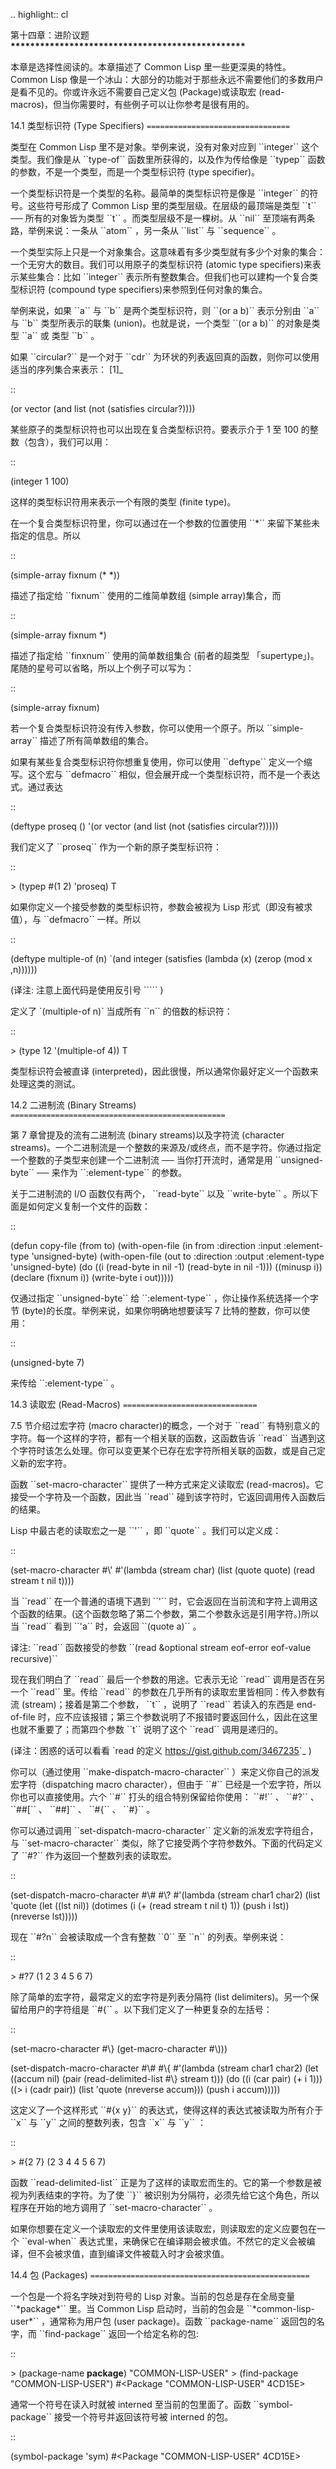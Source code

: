 .. highlight:: cl

第十四章：进阶议题
**************************************************

本章是选择性阅读的。本章描述了 Common Lisp 里一些更深奥的特性。Common Lisp 像是一个冰山：大部分的功能对于那些永远不需要他们的多数用户是看不见的。你或许永远不需要自己定义包 (Package)或读取宏 (read-macros)，但当你需要时，有些例子可以让你参考是很有用的。

14.1 类型标识符 (Type Specifiers)
==================================

类型在 Common Lisp 里不是对象。举例来说，没有对象对应到 ``integer`` 这个类型。我们像是从 ``type-of`` 函数里所获得的，以及作为传给像是 ``typep`` 函数的参数，不是一个类型，而是一个类型标识符 (type specifier)。

一个类型标识符是一个类型的名称。最简单的类型标识符是像是 ``integer`` 的符号。这些符号形成了 Common Lisp 里的类型层级。在层级的最顶端是类型 ``t`` ── 所有的对象皆为类型 ``t`` 。而类型层级不是一棵树。从 ``nil`` 至顶端有两条路，举例来说：一条从 ``atom`` ，另一条从 ``list`` 与 ``sequence`` 。

一个类型实际上只是一个对象集合。这意味着有多少类型就有多少个对象的集合：一个无穷大的数目。我们可以用原子的类型标识符 (atomic type specifiers)来表示某些集合：比如 ``integer`` 表示所有整数集合。但我们也可以建构一个复合类型标识符 (compound type specifiers)来参照到任何对象的集合。

举例来说，如果 ``a`` 与 ``b`` 是两个类型标识符，则 ``(or a b)`` 表示分别由 ``a`` 与 ``b`` 类型所表示的联集 (union)。也就是说，一个类型 ``(or a b)`` 的对象是类型 ``a`` 或 类型 ``b`` 。

如果 ``circular?`` 是一个对于 ``cdr`` 为环状的列表返回真的函数，则你可以使用适当的序列集合来表示： [1]_

::

	(or vector (and list (not (satisfies circular?))))

某些原子的类型标识符也可以出现在复合类型标识符。要表示介于 1 至 100 的整数（包含），我们可以用：

::

	(integer 1 100)

这样的类型标识符用来表示一个有限的类型 (finite type)。

在一个复合类型标识符里，你可以通过在一个参数的位置使用 ``*`` 来留下某些未指定的信息。所以

::

	(simple-array fixnum (* *))

描述了指定给 ``fixnum`` 使用的二维简单数组 (simple array)集合，而

::

	(simple-array fixnum *)

描述了指定给 ``finxnum`` 使用的简单数组集合 (前者的超类型 「supertype」)。尾随的星号可以省略，所以上个例子可以写为：

::

	(simple-array fixnum)

若一个复合类型标识符没有传入参数，你可以使用一个原子。所以 ``simple-array`` 描述了所有简单数组的集合。

如果有某些复合类型标识符你想重复使用，你可以使用 ``deftype`` 定义一个缩写。这个宏与 ``defmacro`` 相似，但会展开成一个类型标识符，而不是一个表达式。通过表达

::

	(deftype proseq ()
		'(or vector (and list (not (satisfies circular?)))))

我们定义了 ``proseq`` 作为一个新的原子类型标识符：

::

	> (typep #(1 2) 'proseq)
	T

如果你定义一个接受参数的类型标识符，参数会被视为 Lisp 形式（即没有被求值），与 ``defmacro`` 一样。所以

::

	(deftype multiple-of (n)
	  `(and integer (satisfies (lambda (x)
	                             (zerop (mod x ,n))))))

(译注: 注意上面代码是使用反引号 ````` )

定义了 `(multiple-of n)` 当成所有 ``n`` 的倍数的标识符：

::

	> (type 12 '(multiple-of 4))
	T

类型标识符会被直译 (interpreted)，因此很慢，所以通常你最好定义一个函数来处理这类的测试。

14.2 二进制流 (Binary Streams)
==================================================

第 7 章曾提及的流有二进制流 (binary streams)以及字符流 (character streams)。一个二进制流是一个整数的来源及/或终点，而不是字符。你通过指定一个整数的子类型来创建一个二进制流 ── 当你打开流时，通常是用 ``unsigned-byte`` ── 来作为 ``:element-type`` 的参数。

关于二进制流的 I/O 函数仅有两个， ``read-byte`` 以及 ``write-byte`` 。所以下面是如何定义复制一个文件的函数：

::

	(defun copy-file (from to)
	  (with-open-file (in from :direction :input
	                           :element-type 'unsigned-byte)
	    (with-open-file (out to :direction :output
	                            :element-type 'unsigned-byte)
	      (do ((i (read-byte in nil -1)
	              (read-byte in nil -1)))
	          ((minusp i))
	        (declare (fixnum i))
	        (write-byte i out)))))

仅通过指定 ``unsigned-byte`` 给 ``:element-type`` ，你让操作系统选择一个字节 (byte)的长度。举例来说，如果你明确地想要读写 7 比特的整数，你可以使用：

::

	(unsigned-byte 7)

来传给 ``:element-type`` 。

14.3 读取宏 (Read-Macros)
================================

7.5 节介绍过宏字符 (macro character)的概念，一个对于 ``read`` 有特别意义的字符。每一个这样的字符，都有一个相关联的函数，这函数告诉 ``read`` 当遇到这个字符时该怎么处理。你可以变更某个已存在宏字符所相关联的函数，或是自己定义新的宏字符。

函数 ``set-macro-character`` 提供了一种方式来定义读取宏 (read-macros)。它接受一个字符及一个函数，因此当 ``read`` 碰到该字符时，它返回调用传入函数后的结果。

Lisp 中最古老的读取宏之一是 ``'`` ，即 ``quote`` 。我们可以定义成：

::

	(set-macro-character #\'
		#'(lambda (stream char)
			(list (quote quote) (read stream t nil t))))

当 ``read`` 在一个普通的语境下遇到 ``'`` 时，它会返回在当前流和字符上调用这个函数的结果。(这个函数忽略了第二个参数，第二个参数永远是引用字符。)所以当 ``read`` 看到 ``'a`` 时，会返回 ``(quote a)`` 。

译注: ``read`` 函数接受的参数 ``(read &optional stream eof-error eof-value recursive)``

现在我们明白了 ``read`` 最后一个参数的用途。它表示无论 ``read`` 调用是否在另一个 ``read`` 里。传给 ``read`` 的参数在几乎所有的读取宏里皆相同：传入参数有流 (stream)；接着是第二个参数， ``t`` ，说明了 ``read`` 若读入的东西是 end-of-file 时，应不应该报错；第三个参数说明了不报错时要返回什么，因此在这里也就不重要了；而第四个参数 ``t`` 说明了这个 ``read`` 调用是递归的。

(译注：困惑的话可以看看 `read 的定义 <https://gist.github.com/3467235>`_ )

你可以（通过使用 ``make-dispatch-macro-character`` ）来定义你自己的派发宏字符（dispatching macro character），但由于 ``#`` 已经是一个宏字符，所以你也可以直接使用。六个 ``#`` 打头的组合特别保留给你使用： ``#!`` 、 ``#?`` 、 ``##[`` 、 ``##]`` 、 ``#{`` 、 ``#}`` 。

你可以通过调用 ``set-dispatch-macro-character`` 定义新的派发宏字符组合，与 ``set-macro-character`` 类似，除了它接受两个字符参数外。下面的代码定义了 ``#?`` 作为返回一个整数列表的读取宏。

::

	(set-dispatch-macro-character #\# #\?
	  #'(lambda (stream char1 char2)
	      (list 'quote
	            (let ((lst nil))
	              (dotimes (i (+ (read stream t nil t) 1))
	                (push i lst))
	              (nreverse lst)))))

现在 ``#?n`` 会被读取成一个含有整数 ``0`` 至 ``n`` 的列表。举例来说：

::

	> #?7
	(1 2 3 4 5 6 7)

除了简单的宏字符，最常定义的宏字符是列表分隔符 (list delimiters)。另一个保留给用户的字符组是 ``#{`` 。以下我们定义了一种更复杂的左括号：

::

	(set-macro-character #\} (get-macro-character #\)))

	(set-dispatch-macro-character #\# #\{
	  #'(lambda (stream char1 char2)
	      (let ((accum nil)
	            (pair (read-delimited-list #\} stream t)))
	        (do ((i (car pair) (+ i 1)))
	            ((> i (cadr pair))
	             (list 'quote (nreverse accum)))
	          (push i accum)))))

这定义了一个这样形式 ``#{x y}`` 的表达式，使得这样的表达式被读取为所有介于 ``x`` 与 ``y`` 之间的整数列表，包含 ``x`` 与 ``y`` ：

::

	> #{2 7}
	(2 3 4 4 5 6 7)

函数 ``read-delimited-list`` 正是为了这样的读取宏而生的。它的第一个参数是被视为列表结束的字符。为了使 ``}`` 被识别为分隔符，必须先给它这个角色，所以程序在开始的地方调用了 ``set-macro-character`` 。

如果你想要在定义一个读取宏的文件里使用该读取宏，则读取宏的定义应要包在一个 ``eval-when`` 表达式里，来确保它在编译期会被求值。不然它的定义会被编译，但不会被求值，直到编译文件被载入时才会被求值。

14.4 包 (Packages)
===================================================

一个包是一个将名字映对到符号的 Lisp 对象。当前的包总是存在全局变量 ``*package*`` 里。当 Common Lisp 启动时，当前的包会是 ``*common-lisp-user*`` ，通常称为用户包 (user package)。函数 ``package-name`` 返回包的名字，而 ``find-package`` 返回一个给定名称的包:

::

	> (package-name *package*)
	"COMMON-LISP-USER"
	> (find-package "COMMON-LISP-USER")
	#<Package "COMMON-LISP-USER" 4CD15E>

通常一个符号在读入时就被 interned 至当前的包里面了。函数 ``symbol-package`` 接受一个符号并返回该符号被 interned 的包。

::

	(symbol-package 'sym)
	#<Package "COMMON-LISP-USER" 4CD15E>

有趣的是，这个表达式返回它该返回的值，因为表达式在可以被求值前必须先被读入，而读取这个表达式导致 ``sym`` 被 interned。为了之后的用途，让我们给 ``sym`` 一个值:

::

	> (setf sym 99)
	99

现在我们可以创建及切换至一个新的包：

::

	> (setf *package* (make-package 'mine
	                                :use '(common-lisp)))
	#<Package "MINE" 63390E>

现在应该会听到诡异的背景音乐，因为我们来到一个不一样的世界了：
在这里 ``sym`` 不再是本来的 ``sym`` 了。

::

	MINE> sym
	Error: SYM has no value

为什么会这样？因为上面我们设为 99 的 ``sym`` 与 ``mine`` 里的 ``sym`` 是两个不同的符号。 [2]_ 要在用户包之外参照到原来的 ``sym`` ，我们必须把包的名字加上两个冒号作为前缀：

::

	MINE> common-lisp-user::sym
	99

所以有着相同打印名称的不同符号能够在不同的包内共存。可以有一个 ``sym`` 在 ``common-lisp-user`` 包，而另一个 ``sym`` 在 ``mine`` 包，而他们会是不一样的符号。这就是包存在的意义。如果你在分开的包内写你的程序，你大可放心选择函数与变量的名字，而不用担心某人使用了同样的名字。即便是他们使用了同样的名字，也不会是相同的符号。

包也提供了信息隐藏的手段。程序应通过函数与变量的名字来参照它们。如果你不让一个名字在你的包之外可见的话，那么另一个包中的代码就无法使用或者修改这个名字所参照的对象。

通常使用两个冒号作为包的前缀也是很差的风格。这么做你就违反了包本应提供的模块性。如果你不得不使用一个双冒号来参照到一个符号，这是因为某人根本不想让你用。

通常我们应该只参照被输出 ( *exported* )的符号。如果我们回到用户包里，并输出一个被 interned 的符号，

::

	MINE> (in-package common-lisp-user)
	#<Package "COMMON-LISP-USER" 4CD15E>
	> (export 'bar)
	T
	> (setf bar 5)
	5

我们使这个符号对于其它的包是可视的。现在当我们回到 ``mine`` ，我们可以仅使用单冒号来参照到 ``bar`` ，因为他是一个公开可用的名字：

::

	> (in-package mine)
	#<Package "MINE" 63390E>
	MINE> common-lisp-user:bar
	5

通过把 ``bar`` 输入 ( ``import`` )至 ``mine`` 包，我们就能进一步让 ``mine`` 和 ``user`` 包可以共享 ``bar`` 这个符号：

::

	MINE> (import 'common-lisp-user:bar)
	T
	MINE> bar
	5

在输入 ``bar`` 之后，我们根本不需要用任何包的限定符 (package qualifier)，就能参照它了。这两个包现在共享了同样的符号；不可能会有一个独立的 ``mine:bar`` 了。

要是已经有一个了怎么办？在这种情况下， ``import`` 调用会产生一个错误，如下面我们试着输入 ``sym`` 时便知：

::

	MINE> (import 'common-lisp-user::sym)
	Error: SYM is already present in MINE.

在此之前，当我们试着在 ``mine`` 包里对 ``sym`` 进行了一次不成功的求值，我们使 ``sym`` 被 interned 至 ``mine`` 包里。而因为它没有值，所以产生了一个错误，但输入符号名的后果就是使这个符号被 intern 进这个包。所以现在当我们试着输入 ``sym`` 至 ``mine`` 包里，已经有一个相同名称的符号了。

另一个方法来获得别的包内符号的存取权是使用( ``use`` )它：

::

	MINE> (use-package 'common-lisp-user)
	T

现在所有由用户包 (译注: common-lisp-user 包）所输出的符号，可以不需要使用任何限定符在 ``mine`` 包里使用。(如果 ``sym`` 已经被用户包输出了，这个调用也会产生一个错误。)

含有自带操作符及变量名字的包叫做 ``common-lisp`` 。由于我们将这个包的名字在创建 ``mine`` 包时作为 ``make-package`` 的 ``:use`` 参数，所有的 Common Lisp 自带的名字在 ``mine`` 里都是可视的:

::

	MINE> #'cons
	#<Compiled-Function CONS 462A3E>

在编译后的代码中, 通常不会像这样在顶层进行包的操作。更常见的是包的调用会包含在源文件里。通常，只要把 ``in-package`` 和 ``defpackage`` 放在源文件的开头就可以了，正如 137 页所示。

这种由包所提供的模块性实际上有点奇怪。我们不是对象的模块 (modules)，而是名字的模块。

每一个使用了 ``common-lisp`` 的包，都可以存取 ``cons`` ，因为 ``common-lisp`` 包里有一个叫这个名字的函数。但这会导致一个名字为 ``cons`` 的变量也会在每个使用了 ``common-lisp`` 包里是可视的。如果包使你困惑，这就是主要的原因；因为包不是基于对象而是基于名字。

14.5 Loop 宏 (The Loop Facility)
=======================================

``loop`` 宏最初是设计来帮助无经验的 Lisp 用户来写出迭代的代码。与其撰写 Lisp 代码，你用一种更接近英语的形式来表达你的程序，然后这个形式被翻译成 Lisp。不幸的是， ``loop`` 比原先设计者预期的更接近英语：你可以在简单的情况下使用它，而不需了解它是如何工作的，但想在抽象层面上理解它几乎是不可能的。

如果你是曾经计划某天要理解 ``loop`` 怎么工作的许多 Lisp 程序员之一，有一些好消息与坏消息。好消息是你并不孤单：几乎没有人理解它。坏消息是你永远不会理解它，因为 ANSI 标准实际上并没有给出它行为的正式规范。

这个宏唯一的实际定义是它的实现方式，而唯一可以理解它（如果有人可以理解的话）的方法是通过实例。ANSI 标准讨论 ``loop`` 的章节大部分由例子组成，而我们将会使用同样的方式来介绍相关的基础概念。

第一个关于 ``loop`` 宏我们要注意到的是语法 ( *syntax* )。一个 ``loop`` 表达式不是包含子表达式而是子句 (*clauses*)。這些子句不是由括号分隔出来；而是每种都有一个不同的语法。在这个方面上， ``loop`` 与传统的 Algol-like 语言相似。但其它 ``loop`` 独特的特性，使得它与 Algol 不同，也就是在 ``loop`` 宏里调换子句的顺序与会发生的事情没有太大的关联。

一个 ``loop`` 表达式的求值分为三个阶段，而一个给定的子句可以替多于一个的阶段贡献代码。这些阶段如下：

1. *序幕* (*Prologue*)。 被求值一次来做为迭代过程的序幕。包括了将变量设至它们的初始值。

2. *主体* (*Body*) 每一次迭代时都会被求值。

3. *闭幕* (*Epilogue*) 当迭代结束时被求值。决定了 ``loop`` 表达式的返回值（可能返回多个值）。

我们会看几个 ``loop`` 子句的例子，并考虑何种代码会贡献至何个阶段。

举例来说，最简单的 ``loop`` 表达式，我们可能会看到像是下列的代码：

::

	> (loop for x from 0 to 9
	        do (princ x))
	0123456789
	NIL

这个 ``loop`` 表达式印出从 ``0`` 至 ``9`` 的整数，并返回 ``nil`` 。第一个子句，

``for x from 0 to 9``

贡献代码至前两个阶段，导致 ``x`` 在序幕中被设为 ``0`` ，在主体开头与 ``9`` 来做比较，在主体结尾被递增。第二个子句，

``do (princ x)``

贡献代码给主体。

一个更通用的 ``for`` 子句说明了起始与更新的形式 (initial and update form)。停止迭代可以被像是 ``while`` 或 ``until`` 子句来控制。

::

	> (loop for x = 8 then (/ x 2)
	        until (< x 1)
	        do (princ x))
	8421
	NIL

你可以使用 ``and`` 来创建复合的 ``for`` 子句，同时初始及更新两个变量：

::

	> (loop for x from 1 to 4
	        and y from 1 to 4
	        do (princ (list x y)))
	(1 1)(2 2)(3 3)(4 4)
	NIL

要不然有多重 ``for`` 子句时，变量会被循序更新。

另一件在迭代代码通常会做的事是累积某种值。举例来说：

::

	> (loop for x in '(1 2 3 4)
	        collect (1+ x))
	(2 3 4 5)

在 ``for`` 子句使用 ``in`` 而不是 ``from`` ，导致变量被设为一个列表的后续元素，而不是连续的整数。

在这个情况里， ``collect`` 子句贡献代码至三个阶段。在序幕，一個匿名累加器 (anonymous accumulator)設為 ``nil`` ；在主体裡， ``(1+ x)`` 被累加至這個累加器，而在闭幕时返回累加器的值。

这是返回一个特定值的第一个例子。有用来明确指定返回值的子句，但没有这些子句时，一个 ``collect`` 子句决定了返回值。所以我们在这里所做的其实是重复了 ``mapcar`` 。

``loop`` 最常见的用途大概是蒐集调用一个函数数次的结果：

::

	> (loop for x from 1 to 5
	        collect (random 10))
	(3 8 6 5 0)

这里我们获得了一个含五个随机数的列表。这跟我们定义过的 ``map-int`` 情况类似 (105 页「译注: 6.4 小节。」)。如果我们有了 ``loop`` ，为什么还需要 ``map-int`` ？另一个人也可以说，如果我们有了 ``map-int`` ，为什么还需要 ``loop`` ？

一个 ``collect`` 子句也可以累积值到一个有名字的变量上。下面的函数接受一个数字的列表并返回偶数与奇数列表：

::

	(defun even/odd (ns)
	  (loop for n in ns
	        if (evenp n)
	           collect n into evens
	           else collect n into odds
	        finally (return (values evens odds))))

一个 ``finally`` 子句贡献代码至闭幕。在这个情况它指定了返回值。

一个 ``sum`` 子句和一个 ``collect`` 子句类似，但 ``sum`` 子句累积一个数字，而不是一个列表。要获得 ``1`` 至 ``n`` 的和，我们可以写：

::

	(defun sum (n)
	  (loop for x from 1 to n
	        sum x))

``loop`` 更进一步的细节在附录 D 讨论，从 325 页开始。举个例子，图 14.1 包含了先前章节的两个迭代函数，而图 14.2 演示了将同样的函数翻译成 ``loop`` 。

::

	(defun most (fn lst)
	  (if (null lst)
	      (values nil nil)
	      (let* ((wins (car lst))
	             (max (funcall fn wins)))
	        (dolist (obj (cdr lst))
	          (let ((score (funcall fn obj)))
	            (when (> score max)
	              (setf wins obj
	                    max  score))))
	        (values wins max))))

	(defun num-year (n)
	  (if (< n 0)
	      (do* ((y (- yzero 1) (- y 1))
	            (d (- (year-days y)) (- d (year-days y))))
	           ((<= d n) (values y (- n d))))
	      (do* ((y yzero (+ y 1))
	            (prev 0 d)
	            (d (year-days y) (+ d (year-days y))))
	           ((> d n) (values y (- n prev))))))

**图 14.1 不使用 loop 的迭代函数**

::

	(defun most (fn lst)
	  (if (null lst)
	      (values nil nil)
	      (loop with wins = (car lst)
	            with max = (funcall fn wins)
	            for obj in (cdr lst)
	            for score = (funcall fn obj)
	            when (> score max)
	                 (do (setf wins obj
	                           max score)
	            finally (return (values wins max))))))

	(defun num-year (n)
	  (if (< n 0)
	      (loop for y downfrom (- yzero 1)
	            until (<= d n)
	            sum (- (year-days y)) into d
	            finally (return (values (+ y 1) (- n d))))
	      (loop with prev = 0
	            for y from yzero
	            until (> d n)
	            do (setf prev d)
	            sum (year-days y) into d
	            finally (return (values (- y 1)
	                                    (- n prev))))))

**图 14.2 使用 loop 的迭代函数**

一个 ``loop`` 的子句可以参照到由另一个子句所设置的变量。举例来说，在 ``even/odd`` 的定义里面， ``finally`` 子句参照到由两个 ``collect`` 子句所创建的变量。这些变量之间的关系，是 ``loop`` 定义最含糊不清的地方。考虑下列两个表达式：

::

	(loop for y = 0 then z
	      for x from 1 to 5
	      sum 1 into z
	      finally (return y z))

	(loop for x from 1 to 5
	      for y = 0 then z
	      sum 1 into z
	      finally (return y z))

它们看起来够简单 ── 每一个有四个子句。但它们返回同样的值吗？它们返回的值多少？你若试着在标准中想找答案将徒劳无功。每一个 ``loop`` 子句本身是够简单的。但它们组合起来的方式是极为复杂的 ── 而最终，甚至标准里也没有明确定义。

由于这类原因，使用 ``loop`` 是不推荐的。推荐 ``loop`` 的理由，你最多可以说，在像是图 14.2 这般经典的例子中， ``loop`` 让代码看起来更容易理解。

14.6 状况 (Conditions)
=======================================

在 Common Lisp 里，状况 (condition)包括了错误以及其它可能在执行期发生的情况。当一个状况被捕捉时 (signalled)，相应的处理程序 (handler)会被调用。处理错误状况的缺省处理程序通常会调用一个中断循环 (break-loop)。但 Common Lisp 提供了多样的操作符来捕捉及处理错误。要覆写缺省的处理程序，甚至是自己写一个新的处理程序也是有可能的。

多数的程序员不会直接处理状况。然而有许多更抽象的操作符使用了状况，而要了解这些操作符，知道背后的原理是很有用的。

Common lisp 有数个操作符用来捕捉错误。最基本的是 ``error`` 。一个调用它的方法是给入你会给 ``format`` 的相同参数：

::

	> (error "Your report uses ~A as a verb." 'status)
	Error: Your report uses STATUS as a verb
				 Options: :abort, :backtrace
	>>

如上所示，除非这样的状况被处理好了，不然执行就会被打断。

用来捕捉错误的更抽象操作符包括了 ``ecase`` 、 ``check-type`` 以及 ``assert`` 。前者与 ``case`` 相似，要是没有键值匹配时会捕捉一个错误：

::

	> (ecase 1 (2 3) (4 5))
	Error: No applicable clause
				 Options: :abort, :backtrace
	>>

普通的 ``case`` 在没有键值匹配时会返回 ``nil`` ，但由于利用这个返回值是很差的编码风格，你或许会在当你没有 ``otherwise`` 子句时使用 ``ecase`` 。

``check-type`` 宏接受一个位置，一个类型名以及一个选择性字符串，并在该位置的值不是预期的类型时，捕捉一个可修正的错误 (correctable error)。一个可修正错误的处理程序会给我们一个机会来提供一个新的值：

::

	> (let ((x '(a b c)))
			(check-type (car x) integer "an integer")
			x)
	Error: The value of (CAR X), A, should be an integer.
	Options: :abort, :backtrace, :continue
	>> :continue
	New value of (CAR X)? 99
	(99 B C)
	>

在这个例子里， ``(car x)`` 被设为我们提供的新值，并重新执行，返回了要是 ``(car x)`` 本来就包含我们所提供的值所会返回的结果。

这个宏是用更通用的 ``assert`` 所定义的， ``assert`` 接受一个测试表达式以及一个有着一个或多个位置的列表，伴随着你可能传给 ``error`` 的参数：

::

	> (let ((sandwich '(ham on rye)))
	    (assert (eql (car sandwich) 'chicken)
	            ((car sandwich))
	            "I wanted a ~A sandwich." 'chicken)
	    sandwich)
	Error: I wanted a CHICKEN sandwich.
	Options: :abort, :backtrace, :continue
	>> :continue
	New value of (CAR SANDWICH)? 'chicken
	(CHICKEN ON RYE)

要建立新的处理程序也是可能的，但大多数程序员只会间接的利用这个可能性，通过使用像是 ``ignore-errors`` 的宏。如果它的参数没产生错误时像在 ``progn`` 里求值一样，但要是在求值过程中，不管什么参数报错，执行是不会被打断的。取而代之的是， ``ignore-errors`` 表达式会直接返回两个值： ``nil`` 以及捕捉到的状况。

举例来说，如果在某个时候，你想要用户能够输入一个表达式，但你不想要在输入是语法上不合时中断执行，你可以这样写：

::

	(defun user-input (prompt)
	  (format t prompt)
	  (let ((str (read-line)))
	    (or (ignore-errors (read-from-string str))
	        nil)))

若输入包含语法错误时，这个函数仅返回 ``nil`` :

::

	> (user-input "Please type an expression")
	Please type an expression> #%@#+!!
	NIL


.. rubric:: 脚注

.. [1] 虽然标准没有提到这件事，你可以假定 ``and`` 以及 ``or`` 类型标示符仅考虑它们所要考虑的参数，与 ``or`` 及 ``and`` 宏类似。

.. [2] 某些 Common Lisp 实现，当我们不在用户包下时，会在顶层提示符前打印包的名字。
